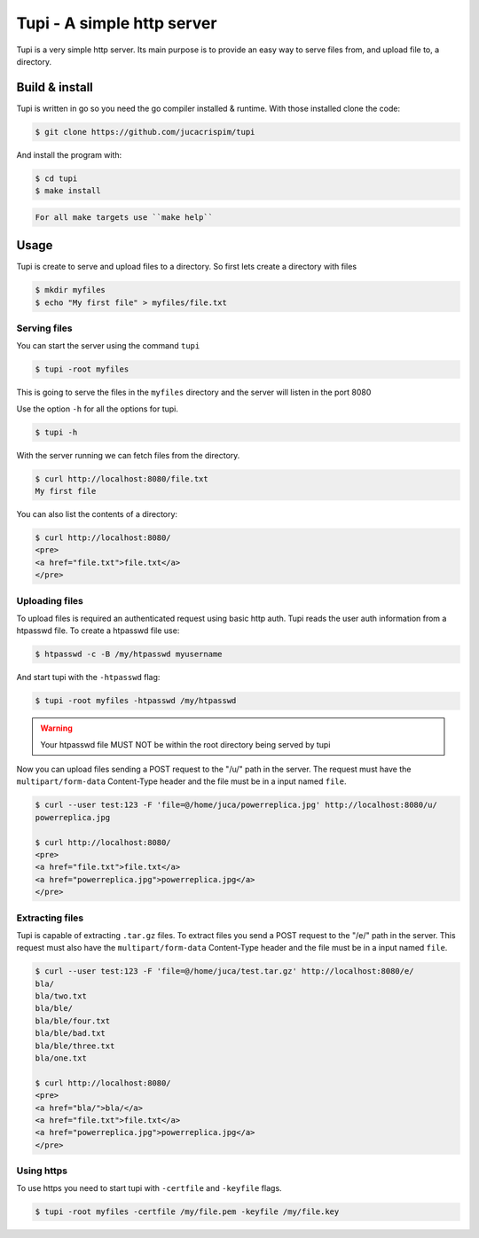 Tupi - A simple http server
============================

.. raw:: html

    <img src="https://raw.githubusercontent.com/jucacrispim/tupi/master/logo.svg" height="100px">

Tupi is a very simple http server. Its main purpose is to provide an easy
way to serve files from, and upload file to, a directory.


Build & install
---------------

Tupi is written in go so you need the go compiler installed & runtime. With
those installed clone the code:

.. code-block:: sh

   $ git clone https://github.com/jucacrispim/tupi


And install the program with:

.. code-block:: sh

   $ cd tupi
   $ make install


.. code-block:: note

   For all make targets use ``make help``


Usage
-----

Tupi is create to serve and upload files to a directory. So first lets create
a directory with files

.. code-block:: sh

   $ mkdir myfiles
   $ echo "My first file" > myfiles/file.txt


Serving files
+++++++++++++

You can start the server using the command ``tupi``

.. code-block:: sh

   $ tupi -root myfiles

This is going to serve the files in the ``myfiles`` directory and the server
will listen in the port 8080

Use the option ``-h`` for all the options for tupi.

.. code-block:: sh

   $ tupi -h

With the server running we can fetch files from the directory.

.. code-block:: sh

   $ curl http://localhost:8080/file.txt
   My first file

You can also list the contents of a directory:

.. code-block:: sh

   $ curl http://localhost:8080/
   <pre>
   <a href="file.txt">file.txt</a>
   </pre>


Uploading files
+++++++++++++++

To upload files is required an authenticated request using basic http auth.
Tupi reads the user auth information from a htpasswd file. To create a
htpasswd file use:

.. code-block:: sh

   $ htpasswd -c -B /my/htpasswd myusername

And start tupi with the ``-htpasswd`` flag:

.. code-block:: sh

   $ tupi -root myfiles -htpasswd /my/htpasswd


.. warning::

   Your htpasswd file MUST NOT be within the root directory being served
   by tupi

Now you can upload files sending a POST request to the "/u/" path in the server.
The request must have the ``multipart/form-data`` Content-Type header and the
file must be in a input named ``file``.

.. code-block:: sh

   $ curl --user test:123 -F 'file=@/home/juca/powerreplica.jpg' http://localhost:8080/u/
   powerreplica.jpg

   $ curl http://localhost:8080/
   <pre>
   <a href="file.txt">file.txt</a>
   <a href="powerreplica.jpg">powerreplica.jpg</a>
   </pre>


Extracting files
++++++++++++++++

Tupi is capable of extracting ``.tar.gz`` files. To extract files you send a
POST request to the "/e/" path in the server. This request must also have the
``multipart/form-data`` Content-Type header and the file must be in a
input named ``file``.

.. code-block:: sh

   $ curl --user test:123 -F 'file=@/home/juca/test.tar.gz' http://localhost:8080/e/
   bla/
   bla/two.txt
   bla/ble/
   bla/ble/four.txt
   bla/ble/bad.txt
   bla/ble/three.txt
   bla/one.txt

   $ curl http://localhost:8080/
   <pre>
   <a href="bla/">bla/</a>
   <a href="file.txt">file.txt</a>
   <a href="powerreplica.jpg">powerreplica.jpg</a>
   </pre>



Using https
+++++++++++

To use https you need to start tupi with ``-certfile`` and ``-keyfile``
flags.

.. code-block:: sh

  $ tupi -root myfiles -certfile /my/file.pem -keyfile /my/file.key
